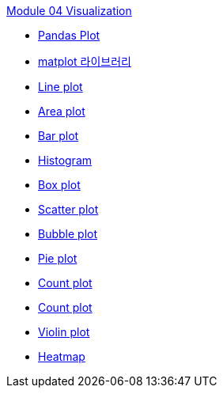 link:./contents/01_visualization.adoc[Module 04 Visualization]

* link:./contents/02_pandas_plot.adoc[Pandas Plot]
* link:./contents/03_matplotlib.adoc[matplot 라이브러리]
* link:./contents/04_line_plot.adoc[Line plot]
* link:./contents/05_area_plot.adoc[Area plot]
* link:./contents/06_bar_plot.adoc[Bar plot]
* link:./contents/07_histogram.adoc[Histogram]
* link:./contents/08_box_plot.adoc[Box plot]
* link:./contents/09_scatter_plot[Scatter plot]
* link:./contents/10_bubble_plot.adoc[Bubble plot]
* link:./contents/11_pie_plot.adoc[Pie plot]
* link:./contents/12_count_plot.adoc[Count plot]
* link:./contents/13_joint_plot.adoc[Count plot]
* link:./contents/14_violin_plot.adoc[Violin plot]
* link:./contents/15_heat_map.adoc[Heatmap]